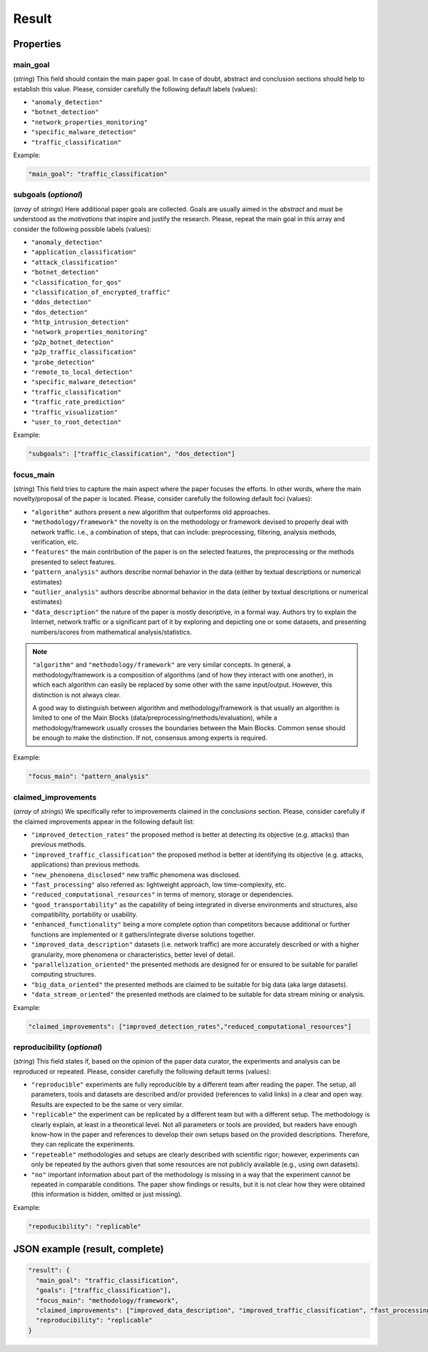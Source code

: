 .. _result:

Result
======

Properties
``````````

main_goal
~~~~~~~~~

(*string*) This field should contain the main paper goal. In case of doubt, abstract and conclusion sections should help to establish this value. Please, consider carefully the following default labels (values):

* ``"anomaly_detection"``
* ``"botnet_detection"``
* ``"network_properties_monitoring"``
* ``"specific_malware_detection"``
* ``"traffic_classification"``

Example:

.. code-block:: none

     "main_goal": "traffic_classification"

subgoals (*optional*)
~~~~~~~~~~~~~~~~~~~~~

(*array* of *strings*) Here additional paper goals are collected. Goals are usually aimed in the *abstract* and must be understood as the *motivations* that inspire and justify the research. Please, repeat the main goal in this array and consider the following possible labels (values):

* ``"anomaly_detection"``
* ``"application_classification"``
* ``"attack_classification"``
* ``"botnet_detection"``
* ``"classification_for_qos"``
* ``"classification_of_encrypted_traffic"``
* ``"ddos_detection"``
* ``"dos_detection"``
* ``"http_intrusion_detection"``
* ``"network_properties_monitoring"``
* ``"p2p_botnet_detection"``
* ``"p2p_traffic_classification"``
* ``"probe_detection"``
* ``"remote_to_local_detection"``
* ``"specific_malware_detection"``
* ``"traffic_classification"``
* ``"traffic_rate_prediction"``
* ``"traffic_visualization"``
* ``"user_to_root_detection"``

Example:

.. code-block:: none

     "subgoals": ["traffic_classification", "dos_detection"]

focus_main
~~~~~~~~~~

(*string*) This field tries to capture the main aspect where the paper focuses the efforts. In other words, where the main novelty/proposal of the paper is located. Please, consider carefully the following default foci (values):

* ``"algorithm"``
  authors present a new algorithm that outperforms old approaches. 
* ``"methodology/framework"``
  the novelty is on the methodology or framework devised to properly deal with network traffic. i.e., a combination of steps, that can include: preprocessing, filtering, analysis methods, verification, etc.  
* ``"features"``
  the main contribution of the paper is on the selected features, the preprocessing or the methods presented to select features. 
* ``"pattern_analysis"`` 
  authors describe normal behavior in the data (either by textual descriptions or numerical estimates)
* ``"outlier_analysis"`` 
  authors describe abnormal behavior in the data (either by textual descriptions or numerical estimates)
* ``"data_description"``
  the nature of the paper is mostly descriptive, in a formal way. Authors try to explain the Internet, network traffic or a significant part of it by exploring and depicting one or some datasets, and presenting numbers/scores from mathematical analysis/statistics.

.. note::
    ``"algorithm"`` and ``"methodology/framework"`` are very similar concepts.
    In general, a methodology/framework is a composition of algorithms (and of how they interact with one another), in which each algorithm can easily be replaced by some other with the same input/output.
    However, this distinction is not always clear.

    A good way to distinguish between algorithm and methodology/framework is that usually an algorithm is limited to one of the Main Blocks (data/preprocessing/methods/evaluation), while a methodology/framework usually crosses the boundaries between the Main Blocks.
    Common sense should be enough to make the distinction.
    If not, consensus among experts is required.

Example:

.. code-block:: none
  
     "focus_main": "pattern_analysis"

claimed_improvements
~~~~~~~~~~~~~~~~~~~~

(*array* of *strings*) We specifically refer to improvements claimed in the *conclusions* section. Please, consider carefully if the claimed improvements appear in the following default list:

* ``"improved_detection_rates"``
  the proposed method is better at detecting its objective (e.g. attacks) than previous methods.
* ``"improved_traffic_classification"``
  the proposed method is better at identifying its objective (e.g. attacks, applications) than previous methods.
* ``"new_phenomena_disclosed"``
  new traffic phenomena was disclosed.
* ``"fast_processing"``
  also referred as: lightweight approach, low time-complexity, etc. 
* ``"reduced_computational_resources"``
  in terms of memory, storage or dependencies.
* ``"good_transportability"``
  as the capability of being integrated in diverse environments and structures, also compatibility, portability or usability.  
* ``"enhanced_functionality"``
  being a more complete option than competitors because additional or further functions are implemented or it gathers/integrate diverse solutions together.
* ``"improved_data_description"``
  datasets (i.e. network traffic) are more accurately described or with a higher granularity, more phenomena or characteristics, better level of detail. 
* ``"parallelization_oriented"``
  the presented methods are designed for or ensured to be suitable for parallel computing structures.
* ``"big_data_oriented"``
  the presented methods are claimed to be suitable for big data (aka large datasets).
* ``"data_stream_oriented"``
  the presented methods are claimed to be suitable for data stream mining or analysis.
 
Example:

.. code-block:: none

     "claimed_improvements": ["improved_detection_rates","reduced_computational_resources"]

reproducibility (*optional*)
~~~~~~~~~~~~~~~~~~~~~~~~~~~~

(*string*) This field states if, based on the opinion of the paper data curator, the experiments and analysis can be reproduced or repeated. Please, consider carefully the following default terms (values):

* ``"reproducible"``
  experiments are fully reproducible by a different team after reading the paper. The setup, all parameters, tools and datasets are described and/or provided (references to valid links) in a clear and open way. Results are expected to be the same or very similar.
* ``"replicable"``
  the experiment can be replicated by a different team but with a different setup. The methodology is clearly explain, at least in a theoretical level. Not all parameters or tools are provided, but readers have enough know-how in the paper and references to develop their own setups based on the provided descriptions. Therefore, they can replicate the experiments. 
* ``"repeteable"``
  methodologies and setups are clearly described with scientific rigor; however, experiments can only be repeated by the authors given that some resources are not publicly available (e.g., using own datasets).
* ``"no"``
  important information about part of the methodology is missing in a way that the experiment cannot be repeated in comparable conditions. The paper show findings or results, but it is not clear how they were obtained (this information is hidden, omitted or just missing).  
 
Example:

.. code-block:: none

     "repoducibility": "replicable"


JSON example (result, complete)
```````````````````````````````

.. code-block:: none

  "result": {
    "main_goal": "traffic_classification",
    "goals": ["traffic_classification"],
    "focus_main": "methodology/framework",
    "claimed_improvements": ["improved_data_description", "improved_traffic_classification", "fast_processing", "_flaw_detection"]
    "reproducibility": "replicable"
  }

